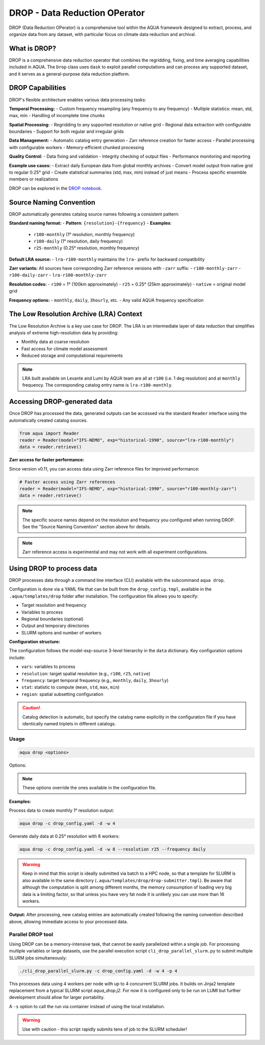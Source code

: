.. _drop:

DROP - Data Reduction OPerator
===============================================

DROP (Data Reduction OPerator) is a comprehensive tool within the AQUA framework designed 
to extract, process, and organize data from any dataset, with particular focus on climate 
data reduction and archival.


What is DROP?
-------------

DROP is a comprehensive data reduction operator that combines the regridding, fixing, and time 
averaging capabilities included in AQUA. The ``Drop`` class uses ``dask`` to exploit parallel 
computations and can process any supported dataset, and it serves as a general-purpose data 
reduction platform.


DROP Capabilities
----------------------------

DROP's flexible architecture enables various data processing tasks:

**Temporal Processing:**
- Custom frequency resampling (any frequency to any frequency)
- Multiple statistics: mean, std, max, min
- Handling of incomplete time chunks

**Spatial Processing:**
- Regridding to any supported resolution or native grid
- Regional data extraction with configurable boundaries  
- Support for both regular and irregular grids

**Data Management:**
- Automatic catalog entry generation
- Zarr reference creation for faster access
- Parallel processing with configurable workers
- Memory-efficient chunked processing

**Quality Control:**
- Data fixing and validation
- Integrity checking of output files
- Performance monitoring and reporting

**Example use cases:**
- Extract daily European data from global monthly archives
- Convert model output from native grid to regular 0.25° grid
- Create statistical summaries (std, max, min) instead of just means
- Process specific ensemble members or realizations

DROP can be explored in the `DROP notebook <https://github.com/DestinE-Climate-DT/AQUA/blob/main/notebooks/drop/drop.ipynb>`_.



Source Naming Convention
------------------------

DROP automatically generates catalog source names following a consistent pattern:

**Standard naming format:**
- **Pattern**: ``{resolution}-{frequency}``
- **Examples**: 
  - ``r100-monthly`` (1° resolution, monthly frequency)
  - ``r100-daily`` (1° resolution, daily frequency)
  - ``r25-monthly`` (0.25° resolution, monthly frequency)

**Default LRA source:**
- ``lra-r100-monthly`` maintains the ``lra-`` prefix for backward compatibility

**Zarr variants:**
All sources have corresponding Zarr reference versions with ``-zarr`` suffix:
- ``r100-monthly-zarr``
- ``r100-daily-zarr``
- ``lra-r100-monthly-zarr``

**Resolution codes:**
- ``r100`` = 1° (100km approximately)
- ``r25`` = 0.25° (25km approximately)
- ``native`` = original model grid

**Frequency options:**
- ``monthly``, ``daily``, ``3hourly``, etc.
- Any valid AQUA frequency specification


The Low Resolution Archive (LRA) Context
----------------------------------------

The Low Resolution Archive is a key use case for DROP. The LRA is an intermediate layer 
of data reduction that simplifies analysis of extreme high-resolution data by providing:

- Monthly data at coarse resolution
- Fast access for climate model assessment
- Reduced storage and computational requirements

.. note ::

    LRA built available on Levante and Lumi by AQUA team are all at ``r100`` (i.e. 1 deg 
    resolution) and at ``monthly`` frequency. The corresponding catalog entry name is 
    ``lra-r100-monthly``.


Accessing DROP-generated data
-----------------------------

Once DROP has processed the data, generated outputs can be accessed via the standard ``Reader`` 
interface using the automatically created catalog sources.

.. code-block:: python

    from aqua import Reader
    reader = Reader(model="IFS-NEMO", exp="historical-1990", source="lra-r100-monthly")
    data = reader.retrieve()

**Zarr access for faster performance:**

Since version v0.11, you can access data using Zarr reference files for improved performance:

.. code-block:: python

    # Faster access using Zarr references
    reader = Reader(model="IFS-NEMO", exp="historical-1990", source="r100-monthly-zarr")
    data = reader.retrieve()

.. note ::
    The specific source names depend on the resolution and frequency you configured when 
    running DROP. See the "Source Naming Convention" section above for details.

.. note ::
    Zarr reference access is experimental and may not work with all experiment configurations.

Using DROP to process data
--------------------------

DROP processes data through a command line interface (CLI) available with the subcommand ``aqua drop``.

Configuration is done via a YAML file that can be built from the ``drop_config.tmpl``, 
available in the ``.aqua/templates/drop`` folder after installation. The configuration 
file allows you to specify:

- Target resolution and frequency
- Variables to process
- Regional boundaries (optional)
- Output and temporary directories
- SLURM options and number of workers

**Configuration structure:**

The configuration follows the model-exp-source 3-level hierarchy in the ``data`` dictionary.
Key configuration options include:

- ``vars``: variables to process
- ``resolution``: target spatial resolution (e.g., ``r100``, ``r25``, ``native``) 
- ``frequency``: target temporal frequency (e.g., ``monthly``, ``daily``, ``3hourly``)
- ``stat``: statistic to compute (``mean``, ``std``, ``max``, ``min``)
- ``region``: spatial subsetting configuration

.. caution::
    Catalog detection is automatic, but specify the catalog name explicitly in the configuration 
    file if you have identically named triplets in different catalogs.
Usage
^^^^^

.. code-block:: python

    aqua drop <options>

Options: 

.. note ::
    These options override the ones available in the configuration file. 

.. option:: -c CONFIG, --config CONFIG

    Set up a specific configuration file

.. option:: -d, --definitive

    Run the code and produce the data (a dry-run will take place if this flag is missing)

.. option:: -f, --fix

    Set up the Reader fixing capabilities (default: True)

.. option:: -w, --workers

    Set up the number of dask workers (default: 1, i.e. dask disabled)

.. option:: -l, --loglevel

    Set up the logging level.

.. option:: -o, --overwrite

    Overwrite existing data (default: WARNING).

.. option:: --monitoring

    Enable a single chunk run to produce the html dask performance report. Dask should be activated.

.. option:: --only-catalog

    Will generate/update only the catalog entry for the LRA, without running the code for generating the LRA itself

.. option:: --rebuild

    This option will force the rebuilding of the areas and weights files for the regridding.
    If multiple variables or members are present in the configuration, this will be done only once.

.. option:: --stat

    Statistic to be computed (default: 'mean')

.. option:: --frequency

    Frequency of the LRA (default: as the original data)

.. option:: --resolution

    Resolution of the LRA (default: as the original data)

.. option:: --realization

    Which realization (e.g. ensemble member) to use for the LRA (default: 'r1')

**Examples:**

Process data to create monthly 1° resolution output:

.. code-block:: bash

    aqua drop -c drop_config.yaml -d -w 4

Generate daily data at 0.25° resolution with 8 workers:

.. code-block:: bash

    aqua drop -c drop_config.yaml -d -w 8 --resolution r25 --frequency daily

.. warning ::

    Keep in mind that this script is ideally submitted via batch to a HPC node, 
    so that a template for SLURM is also available in the same directory (``.aqua/templates/drop/drop-submitter.tmpl``). 
    Be aware that although the computation is split among different months, the memory consumption of loading very big data
    is a limiting factor, so that unless you have very fat node it is unlikely you can use more than 16 workers.

**Output:**
After processing, new catalog entries are automatically created following the naming 
convention described above, allowing immediate access to your processed data.

Parallel DROP tool
^^^^^^^^^^^^^^^^^^

Using DROP can be a memory-intensive task, that cannot be easily parallelized within a single job.
For processing multiple variables or large datasets, use the parallel execution script 
``cli_drop_parallel_slurm.py`` to submit multiple SLURM jobs simultaneously:

.. code-block:: bash

    ./cli_drop_parallel_slurm.py -c drop_config.yaml -d -w 4 -p 4

This processes data using 4 workers per node with up to 4 concurrent SLURM jobs.
It builds on Jinja2 template replacement from a typical SLURM script `aqua_drop.j2`.
For now it is configured only to be run on LUMI but further development should allow for 
larger portability.

A ``-s`` option to call the run via container instead of using the local installation.

.. warning ::
    Use with caution - this script rapidly submits tens of job to the SLURM scheduler!